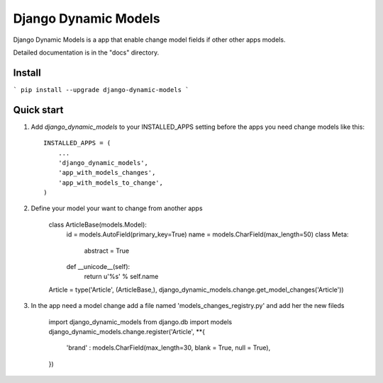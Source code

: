 =====
Django Dynamic Models
=====

Django Dynamic Models is a app that enable change model fields if other other apps models.

Detailed documentation is in the "docs" directory.

Install
-----------
```
pip install --upgrade django-dynamic-models
```


Quick start
-----------

1. Add `django_dynamic_models` to your INSTALLED_APPS setting before the apps you need change models like this::

    INSTALLED_APPS = (
        ...
        'django_dynamic_models',
        'app_with_models_changes',
        'app_with_models_to_change',
    )


2. Define your model your want to change from another apps

    class ArticleBase(models.Model):
        id = models.AutoField(primary_key=True)
        name = models.CharField(max_length=50)   
        class Meta:
            abstract  = True
        def __unicode__(self):
            return u'%s' % self.name  
    Article = type('Article', (ArticleBase,), django_dynamic_models.change.get_model_changes('Article'))


3. In the app need a model change add a file named 'models_changes_registry.py' and add her the new fileds

    import django_dynamic_models
    from django.db import models
    django_dynamic_models.change.register('Article', **{
        'brand' : models.CharField(max_length=30, blank = True, null = True),        
    })

